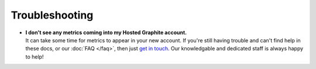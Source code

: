 Troubleshooting
---------------
- | **I don't see any metrics coming into my Hosted Graphite account.**
  | It can take some time for metrics to appear in your new account. If you're still having trouble and can't find help in these docs, or our :doc:`FAQ </faq>`, then just `get in touch <mailto:support@hostedgraphite.com>`_. Our knowledgable and dedicated staff is always happy to help!
